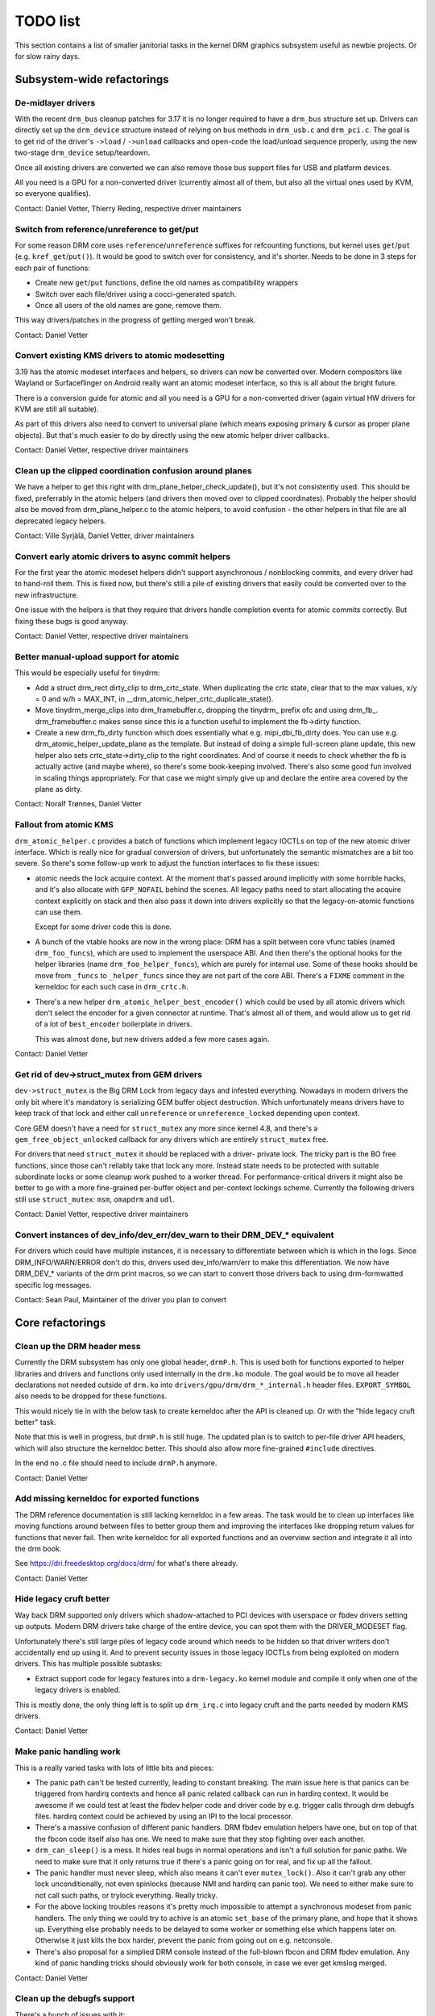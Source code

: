 .. _todo:

=========
TODO list
=========

This section contains a list of smaller janitorial tasks in the kernel DRM
graphics subsystem useful as newbie projects. Or for slow rainy days.

Subsystem-wide refactorings
===========================

De-midlayer drivers
-------------------

With the recent ``drm_bus`` cleanup patches for 3.17 it is no longer required
to have a ``drm_bus`` structure set up. Drivers can directly set up the
``drm_device`` structure instead of relying on bus methods in ``drm_usb.c``
and ``drm_pci.c``. The goal is to get rid of the driver's ``->load`` /
``->unload`` callbacks and open-code the load/unload sequence properly, using
the new two-stage ``drm_device`` setup/teardown.

Once all existing drivers are converted we can also remove those bus support
files for USB and platform devices.

All you need is a GPU for a non-converted driver (currently almost all of
them, but also all the virtual ones used by KVM, so everyone qualifies).

Contact: Daniel Vetter, Thierry Reding, respective driver maintainers

Switch from reference/unreference to get/put
--------------------------------------------

For some reason DRM core uses ``reference``/``unreference`` suffixes for
refcounting functions, but kernel uses ``get``/``put`` (e.g.
``kref_get``/``put()``). It would be good to switch over for consistency, and
it's shorter. Needs to be done in 3 steps for each pair of functions:

* Create new ``get``/``put`` functions, define the old names as compatibility
  wrappers
* Switch over each file/driver using a cocci-generated spatch.
* Once all users of the old names are gone, remove them.

This way drivers/patches in the progress of getting merged won't break.

Contact: Daniel Vetter

Convert existing KMS drivers to atomic modesetting
--------------------------------------------------

3.19 has the atomic modeset interfaces and helpers, so drivers can now be
converted over. Modern compositors like Wayland or Surfaceflinger on Android
really want an atomic modeset interface, so this is all about the bright
future.

There is a conversion guide for atomic and all you need is a GPU for a
non-converted driver (again virtual HW drivers for KVM are still all
suitable).

As part of this drivers also need to convert to universal plane (which means
exposing primary & cursor as proper plane objects). But that's much easier to
do by directly using the new atomic helper driver callbacks.

Contact: Daniel Vetter, respective driver maintainers

Clean up the clipped coordination confusion around planes
---------------------------------------------------------

We have a helper to get this right with drm_plane_helper_check_update(), but
it's not consistently used. This should be fixed, preferrably in the atomic
helpers (and drivers then moved over to clipped coordinates). Probably the
helper should also be moved from drm_plane_helper.c to the atomic helpers, to
avoid confusion - the other helpers in that file are all deprecated legacy
helpers.

Contact: Ville Syrjälä, Daniel Vetter, driver maintainers

Convert early atomic drivers to async commit helpers
----------------------------------------------------

For the first year the atomic modeset helpers didn't support asynchronous /
nonblocking commits, and every driver had to hand-roll them. This is fixed
now, but there's still a pile of existing drivers that easily could be
converted over to the new infrastructure.

One issue with the helpers is that they require that drivers handle completion
events for atomic commits correctly. But fixing these bugs is good anyway.

Contact: Daniel Vetter, respective driver maintainers

Better manual-upload support for atomic
---------------------------------------

This would be especially useful for tinydrm:

- Add a struct drm_rect dirty_clip to drm_crtc_state. When duplicating the
  crtc state, clear that to the max values, x/y = 0 and w/h = MAX_INT, in
  __drm_atomic_helper_crtc_duplicate_state().

- Move tinydrm_merge_clips into drm_framebuffer.c, dropping the tinydrm\_
  prefix ofc and using drm_fb\_. drm_framebuffer.c makes sense since this
  is a function useful to implement the fb->dirty function.

- Create a new drm_fb_dirty function which does essentially what e.g.
  mipi_dbi_fb_dirty does. You can use e.g. drm_atomic_helper_update_plane as the
  template. But instead of doing a simple full-screen plane update, this new
  helper also sets crtc_state->dirty_clip to the right coordinates. And of
  course it needs to check whether the fb is actually active (and maybe where),
  so there's some book-keeping involved. There's also some good fun involved in
  scaling things appropriately. For that case we might simply give up and
  declare the entire area covered by the plane as dirty.

Contact: Noralf Trønnes, Daniel Vetter

Fallout from atomic KMS
-----------------------

``drm_atomic_helper.c`` provides a batch of functions which implement legacy
IOCTLs on top of the new atomic driver interface. Which is really nice for
gradual conversion of drivers, but unfortunately the semantic mismatches are
a bit too severe. So there's some follow-up work to adjust the function
interfaces to fix these issues:

* atomic needs the lock acquire context. At the moment that's passed around
  implicitly with some horrible hacks, and it's also allocate with
  ``GFP_NOFAIL`` behind the scenes. All legacy paths need to start allocating
  the acquire context explicitly on stack and then also pass it down into
  drivers explicitly so that the legacy-on-atomic functions can use them.

  Except for some driver code this is done.

* A bunch of the vtable hooks are now in the wrong place: DRM has a split
  between core vfunc tables (named ``drm_foo_funcs``), which are used to
  implement the userspace ABI. And then there's the optional hooks for the
  helper libraries (name ``drm_foo_helper_funcs``), which are purely for
  internal use. Some of these hooks should be move from ``_funcs`` to
  ``_helper_funcs`` since they are not part of the core ABI. There's a
  ``FIXME`` comment in the kerneldoc for each such case in ``drm_crtc.h``.

* There's a new helper ``drm_atomic_helper_best_encoder()`` which could be
  used by all atomic drivers which don't select the encoder for a given
  connector at runtime. That's almost all of them, and would allow us to get
  rid of a lot of ``best_encoder`` boilerplate in drivers.

  This was almost done, but new drivers added a few more cases again.

Contact: Daniel Vetter

Get rid of dev->struct_mutex from GEM drivers
---------------------------------------------

``dev->struct_mutex`` is the Big DRM Lock from legacy days and infested
everything. Nowadays in modern drivers the only bit where it's mandatory is
serializing GEM buffer object destruction. Which unfortunately means drivers
have to keep track of that lock and either call ``unreference`` or
``unreference_locked`` depending upon context.

Core GEM doesn't have a need for ``struct_mutex`` any more since kernel 4.8,
and there's a ``gem_free_object_unlocked`` callback for any drivers which are
entirely ``struct_mutex`` free.

For drivers that need ``struct_mutex`` it should be replaced with a driver-
private lock. The tricky part is the BO free functions, since those can't
reliably take that lock any more. Instead state needs to be protected with
suitable subordinate locks or some cleanup work pushed to a worker thread. For
performance-critical drivers it might also be better to go with a more
fine-grained per-buffer object and per-context lockings scheme. Currently the
following drivers still use ``struct_mutex``: ``msm``, ``omapdrm`` and
``udl``.

Contact: Daniel Vetter, respective driver maintainers

Convert instances of dev_info/dev_err/dev_warn to their DRM_DEV_* equivalent
----------------------------------------------------------------------------

For drivers which could have multiple instances, it is necessary to
differentiate between which is which in the logs. Since DRM_INFO/WARN/ERROR
don't do this, drivers used dev_info/warn/err to make this differentiation. We
now have DRM_DEV_* variants of the drm print macros, so we can start to convert
those drivers back to using drm-formwatted specific log messages.

Contact: Sean Paul, Maintainer of the driver you plan to convert

Core refactorings
=================

Clean up the DRM header mess
----------------------------

Currently the DRM subsystem has only one global header, ``drmP.h``. This is
used both for functions exported to helper libraries and drivers and functions
only used internally in the ``drm.ko`` module. The goal would be to move all
header declarations not needed outside of ``drm.ko`` into
``drivers/gpu/drm/drm_*_internal.h`` header files. ``EXPORT_SYMBOL`` also
needs to be dropped for these functions.

This would nicely tie in with the below task to create kerneldoc after the API
is cleaned up. Or with the "hide legacy cruft better" task.

Note that this is well in progress, but ``drmP.h`` is still huge. The updated
plan is to switch to per-file driver API headers, which will also structure
the kerneldoc better. This should also allow more fine-grained ``#include``
directives.

In the end no .c file should need to include ``drmP.h`` anymore.

Contact: Daniel Vetter

Add missing kerneldoc for exported functions
--------------------------------------------

The DRM reference documentation is still lacking kerneldoc in a few areas. The
task would be to clean up interfaces like moving functions around between
files to better group them and improving the interfaces like dropping return
values for functions that never fail. Then write kerneldoc for all exported
functions and an overview section and integrate it all into the drm book.

See https://dri.freedesktop.org/docs/drm/ for what's there already.

Contact: Daniel Vetter

Hide legacy cruft better
------------------------

Way back DRM supported only drivers which shadow-attached to PCI devices with
userspace or fbdev drivers setting up outputs. Modern DRM drivers take charge
of the entire device, you can spot them with the DRIVER_MODESET flag.

Unfortunately there's still large piles of legacy code around which needs to
be hidden so that driver writers don't accidentally end up using it. And to
prevent security issues in those legacy IOCTLs from being exploited on modern
drivers. This has multiple possible subtasks:

* Extract support code for legacy features into a ``drm-legacy.ko`` kernel
  module and compile it only when one of the legacy drivers is enabled.

This is mostly done, the only thing left is to split up ``drm_irq.c`` into
legacy cruft and the parts needed by modern KMS drivers.

Contact: Daniel Vetter

Make panic handling work
------------------------

This is a really varied tasks with lots of little bits and pieces:

* The panic path can't be tested currently, leading to constant breaking. The
  main issue here is that panics can be triggered from hardirq contexts and
  hence all panic related callback can run in hardirq context. It would be
  awesome if we could test at least the fbdev helper code and driver code by
  e.g. trigger calls through drm debugfs files. hardirq context could be
  achieved by using an IPI to the local processor.

* There's a massive confusion of different panic handlers. DRM fbdev emulation
  helpers have one, but on top of that the fbcon code itself also has one. We
  need to make sure that they stop fighting over each another.

* ``drm_can_sleep()`` is a mess. It hides real bugs in normal operations and
  isn't a full solution for panic paths. We need to make sure that it only
  returns true if there's a panic going on for real, and fix up all the
  fallout.

* The panic handler must never sleep, which also means it can't ever
  ``mutex_lock()``. Also it can't grab any other lock unconditionally, not
  even spinlocks (because NMI and hardirq can panic too). We need to either
  make sure to not call such paths, or trylock everything. Really tricky.

* For the above locking troubles reasons it's pretty much impossible to
  attempt a synchronous modeset from panic handlers. The only thing we could
  try to achive is an atomic ``set_base`` of the primary plane, and hope that
  it shows up. Everything else probably needs to be delayed to some worker or
  something else which happens later on. Otherwise it just kills the box
  harder, prevent the panic from going out on e.g. netconsole.

* There's also proposal for a simplied DRM console instead of the full-blown
  fbcon and DRM fbdev emulation. Any kind of panic handling tricks should
  obviously work for both console, in case we ever get kmslog merged.

Contact: Daniel Vetter

Clean up the debugfs support
----------------------------

There's a bunch of issues with it:

- The drm_info_list ->show() function doesn't even bother to cast to the drm
  structure for you. This is lazy.

- We probably want to have some support for debugfs files on crtc/connectors and
  maybe other kms objects directly in core. There's even drm_print support in
  the funcs for these objects to dump kms state, so it's all there. And then the
  ->show() functions should obviously give you a pointer to the right object.

- The drm_info_list stuff is centered on drm_minor instead of drm_device. For
  anything we want to print drm_device (or maybe drm_file) is the right thing.

- The drm_driver->debugfs_init hooks we have is just an artifact of the old
  midlayered load sequence. DRM debugfs should work more like sysfs, where you
  can create properties/files for an object anytime you want, and the core
  takes care of publishing/unpuplishing all the files at register/unregister
  time. Drivers shouldn't need to worry about these technicalities, and fixing
  this (together with the drm_minor->drm_device move) would allow us to remove
  debugfs_init.

Contact: Daniel Vetter

KMS cleanups
------------

Some of these date from the very introduction of KMS in 2008 ...

- drm_mode_config.crtc_idr is misnamed, since it contains all KMS object. Should
  be renamed to drm_mode_config.object_idr.

- drm_display_mode doesn't need to be derived from drm_mode_object. That's
  leftovers from older (never merged into upstream) KMS designs where modes
  where set using their ID, including support to add/remove modes.

Better Testing
==============

Enable trinity for DRM
----------------------

And fix up the fallout. Should be really interesting ...

Make KMS tests in i-g-t generic
-------------------------------

The i915 driver team maintains an extensive testsuite for the i915 DRM driver,
including tons of testcases for corner-cases in the modesetting API. It would
be awesome if those tests (at least the ones not relying on Intel-specific GEM
features) could be made to run on any KMS driver.

Basic work to run i-g-t tests on non-i915 is done, what's now missing is mass-
converting things over. For modeset tests we also first need a bit of
infrastructure to use dumb buffers for untiled buffers, to be able to run all
the non-i915 specific modeset tests.

Contact: Daniel Vetter

Create a virtual KMS driver for testing (vkms)
----------------------------------------------

With all the latest helpers it should be fairly simple to create a virtual KMS
driver useful for testing, or for running X or similar on headless machines
(to be able to still use the GPU). This would be similar to vgem, but aimed at
the modeset side.

Once the basics are there there's tons of possibilities to extend it.

Contact: Daniel Vetter

Driver Specific
===============

tinydrm
-------

Tinydrm is the helper driver for really simple fb drivers. The goal is to make
those drivers as simple as possible, so lots of room for refactoring:

- backlight helpers, probably best to put them into a new drm_backlight.c.
  This is because drivers/video is de-facto unmaintained. We could also
  move drivers/video/backlight to drivers/gpu/backlight and take it all
  over within drm-misc, but that's more work.

- spi helpers, probably best put into spi core/helper code. Thierry said
  the spi maintainer is fast&reactive, so shouldn't be a big issue.

- extract the mipi-dbi helper (well, the non-tinydrm specific parts at
  least) into a separate helper, like we have for mipi-dsi already. Or follow
  one of the ideas for having a shared dsi/dbi helper, abstracting away the
  transport details more.

- tinydrm_lastclose could be drm_fb_helper_lastclose. Only thing we need
  for that is to store the drm_fb_helper pointer somewhere in
  drm_device->mode_config. And then we could roll that out to all the
  drivers.

- tinydrm_gem_cma_prime_import_sg_table should probably go into the cma
  helpers, as a _vmapped variant (since not every driver needs the vmap).
  And tinydrm_gem_cma_free_object could the be merged into
  drm_gem_cma_free_object().

- tinydrm_fb_create we could move into drm_simple_pipe, only need to add
  the fb_create hook to drm_simple_pipe_funcs, which would again simplify a
  bunch of things (since it gives you a one-stop vfunc for simple drivers).

- Quick aside: The unregister devm stuff is kinda getting the lifetimes of
  a drm_device wrong. Doesn't matter, since everyone else gets it wrong
  too :-)

- With the fbdev pointer in dev->mode_config we could also make
  suspend/resume helpers entirely generic, at least if we add a
  dev->mode_config.suspend_state. We could even provide a generic pm_ops
  structure with those.

- also rework the drm_framebuffer_funcs->dirty hook wire-up, see above.

Contact: Noralf Trønnes, Daniel Vetter

Outside DRM
===========
